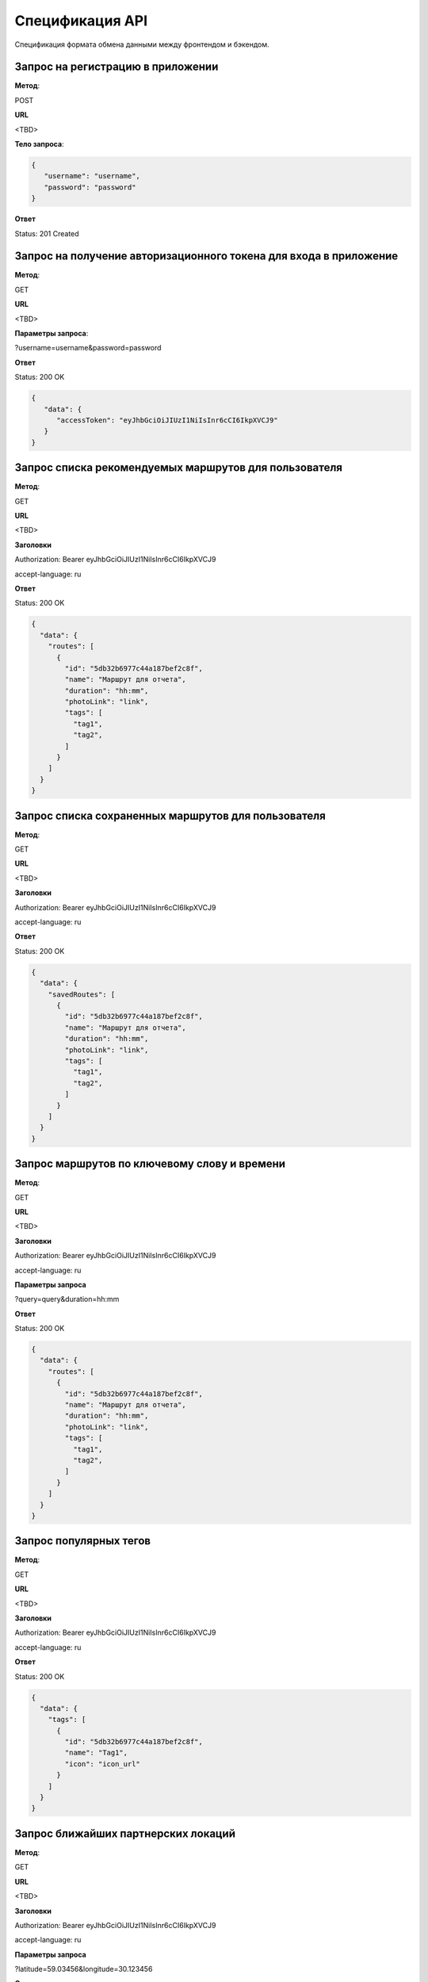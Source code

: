 ################
Спецификация API
################

Спецификация формата обмена данными между фронтендом и бэкендом.

Запрос на регистрацию в приложении
==================================================================

**Метод**:

POST

**URL**

<TBD>

**Тело запроса**:

.. code-block:: json

   {
      "username": "username",
      "password": "password"
   }

**Ответ**

Status: 201 Created

Запрос на получение авторизационного токена для входа в приложение
==================================================================

**Метод**:

GET

**URL**

<TBD>

**Параметры запроса**:

?username=username&password=password

**Ответ**

Status: 200 OK

.. code-block:: json

   {
      "data": {
         "accessToken": "eyJhbGciOiJIUzI1NiIsInr6cCI6IkpXVCJ9"
      }
   }

Запрос списка рекомендуемых маршрутов для пользователя
==================================================================

**Метод**:

GET

**URL**

<TBD>

**Заголовки**

Authorization: Bearer eyJhbGciOiJIUzI1NiIsInr6cCI6IkpXVCJ9

accept-language: ru

**Ответ**

Status: 200 OK

.. code-block:: json

    {
      "data": {
        "routes": [
          {
            "id": "5db32b6977c44a187bef2c8f",
            "name": "Маршрут для отчета",
            "duration": "hh:mm",
            "photoLink": "link",
            "tags": [
              "tag1",
              "tag2",
            ]
          }
        ]
      }
    }

Запрос списка сохраненных маршрутов для пользователя
==================================================================

**Метод**:

GET

**URL**

<TBD>

**Заголовки**

Authorization: Bearer eyJhbGciOiJIUzI1NiIsInr6cCI6IkpXVCJ9

accept-language: ru

**Ответ**

Status: 200 OK

.. code-block:: json

    {
      "data": {
        "savedRoutes": [
          {
            "id": "5db32b6977c44a187bef2c8f",
            "name": "Маршрут для отчета",
            "duration": "hh:mm",
            "photoLink": "link",
            "tags": [
              "tag1",
              "tag2",
            ]
          }
        ]
      }
    }

Запрос маршрутов по ключевому слову и времени
==================================================================

**Метод**:

GET

**URL**

<TBD>

**Заголовки**

Authorization: Bearer eyJhbGciOiJIUzI1NiIsInr6cCI6IkpXVCJ9

accept-language: ru

**Параметры запроса**

?query=query&duration=hh:mm

**Ответ**

Status: 200 OK

.. code-block:: json

    {
      "data": {
        "routes": [
          {
            "id": "5db32b6977c44a187bef2c8f",
            "name": "Маршрут для отчета",
            "duration": "hh:mm",
            "photoLink": "link",
            "tags": [
              "tag1",
              "tag2",
            ]
          }
        ]
      }
    }

Запрос популярных тегов
==================================================================

**Метод**:

GET

**URL**

<TBD>

**Заголовки**

Authorization: Bearer eyJhbGciOiJIUzI1NiIsInr6cCI6IkpXVCJ9

accept-language: ru

**Ответ**

Status: 200 OK

.. code-block:: json

    {
      "data": {
        "tags": [
          {
            "id": "5db32b6977c44a187bef2c8f",
            "name": "Tag1",
            "icon": "icon_url"
          }
        ]
      }
    }

Запрос ближайших партнерских локаций
==================================================================

**Метод**:

GET

**URL**

<TBD>

**Заголовки**

Authorization: Bearer eyJhbGciOiJIUzI1NiIsInr6cCI6IkpXVCJ9

accept-language: ru

**Параметры запроса**

?latitude=59.03456&longitude=30.123456

**Ответ**

Status: 200 OK

.. code-block:: json

    {
      "data": {
        "locations": [
          {
            "id": "5db32b6977c44a187bef2c8f",
            "name": "Библиотека Пушкина",
            "description": "Эта локация очень хороша",
            "latitude": 59.03456,
            "longitude": 30.123456
          }
        ]
      }
    }

Запрос маршрута по id
==================================================================

**Метод**:

GET

**URL**

<TBD>

**Заголовки**

Authorization: Bearer eyJhbGciOiJIUzI1NiIsInr6cCI6IkpXVCJ9

accept-language: ru

**Ответ**

Status: 200 OK

.. code-block:: json

    {
      "data": {
        "id": "5db32b6977c44a187bef2c8f",
        "name": "Маршрут для отчета",
        "description": "Этот маршрут...",
        "duration": "hh:mm",
        "photoLink": "link",
        "tags": [
          "tag1",
          "tag2",
        ],
        "locationInstances": [
          {
            "id": "5e6410a6acb47b0039f197a9",
            "name": "ИТМО ",
            "description": "ИТМО ",
            "photoLinks": [
              "link"
            ]
          }
        ]
      }
    }

Запрос на сохранение маршрута для пользователя
==================================================================

**Метод**:

POST

**Заголовки**

Authorization: Bearer eyJhbGciOiJIUzI1NiIsInr6cCI6IkpXVCJ9

**URL**

<TBD>

**Тело запроса**:

.. code-block:: json

   {
      "routeId": "5db32b6977c44a187bef2c8f"
   }

**Ответ**

Status: 200 OK
